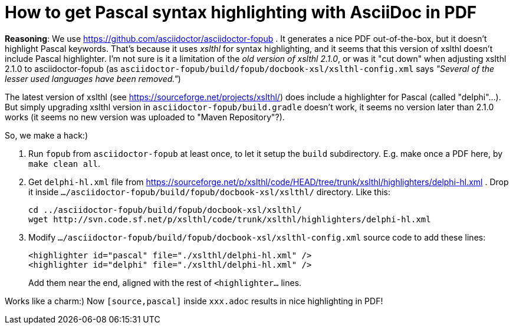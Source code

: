 # How to get Pascal syntax highlighting with AsciiDoc in PDF

*Reasoning*: We use https://github.com/asciidoctor/asciidoctor-fopub . It generates a nice PDF out-of-the-box, but it doesn't highlight Pascal keywords. That's because it uses _xslthl_ for syntax highlighting, and it seems that this version of xslthl doesn't include Pascal highlighter. I'm not sure is it a limitation of the _old version of xslthl 2.1.0_, or was it "cut down" when adjusting xslthl 2.1.0 to asciidoctor-fopub (as `asciidoctor-fopub/build/fopub/docbook-xsl/xslthl-config.xml` says _"Several of the lesser used languages have been removed."_)

The latest version of xslthl (see https://sourceforge.net/projects/xslthl/) does include a highlighter for Pascal (called "delphi"...). But simply upgrading xslthl version in `asciidoctor-fopub/build.gradle` doesn't work, it seems no version later than 2.1.0 works (it seems no new version was uploaded to "Maven Repository"?).

So, we make a hack:)

. Run `fopub` from `asciidoctor-fopub` at least once, to let it setup the `build` subdirectory. E.g. make once a PDF here, by `make clean all`.
. Get `delphi-hl.xml` file from https://sourceforge.net/p/xslthl/code/HEAD/tree/trunk/xslthl/highlighters/delphi-hl.xml . Drop it inside `.../asciidoctor-fopub/build/fopub/docbook-xsl/xslthl/` directory. Like this:
+
--
  cd ../asciidoctor-fopub/build/fopub/docbook-xsl/xslthl/
  wget http://svn.code.sf.net/p/xslthl/code/trunk/xslthl/highlighters/delphi-hl.xml
--
. Modify `.../asciidoctor-fopub/build/fopub/docbook-xsl/xslthl-config.xml` source code to add these lines:
+
--
  <highlighter id="pascal" file="./xslthl/delphi-hl.xml" />
  <highlighter id="delphi" file="./xslthl/delphi-hl.xml" />
--
+
Add them near the end, aligned with the rest of `<highlighter...` lines.

Works like a charm:) Now `[source,pascal]` inside `xxx.adoc` results in nice highlighting in PDF!
